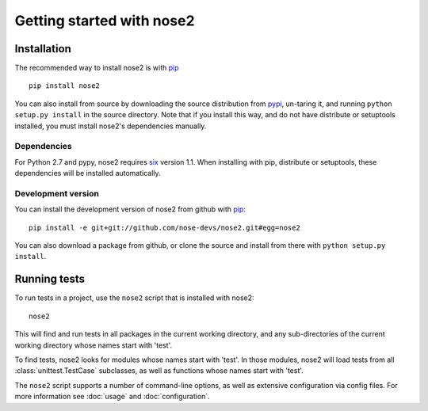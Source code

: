 Getting started with nose2
==========================

Installation
------------

The recommended way to install nose2 is with `pip`_ ::

  pip install nose2

You can also install from source by downloading the source
distribution from `pypi`_, un-taring it, and running
``python setup.py install`` in the source directory. Note that if you
install this way, and do not have distribute or setuptools installed,
you must install nose2's dependencies manually.


Dependencies
~~~~~~~~~~~~

For Python 2.7 and pypy, nose2 requires `six`_ version 1.1. When installing
with pip, distribute or setuptools, these dependencies will be installed
automatically.


Development version
~~~~~~~~~~~~~~~~~~~

You can install the development version of nose2 from github with `pip`_::

  pip install -e git+git://github.com/nose-devs/nose2.git#egg=nose2

You can also download a package from github, or clone the source and install
from there with ``python setup.py install``.


Running tests
-------------

To run tests in a project, use the ``nose2`` script that is installed
with nose2::

  nose2

This will find and run tests in all packages in the current working
directory, and any sub-directories of the current working directory
whose names start with 'test'.

To find tests, nose2 looks for modules whose names start with
'test'. In those modules, nose2 will load tests from all
:class:`unittest.TestCase` subclasses, as well as functions whose
names start with 'test'.

.. todo ::

   ...  and other classes whose names start with 'Test'.


The ``nose2`` script supports a number of command-line options, as
well as extensive configuration via config files. For more information
see :doc:`usage` and :doc:`configuration`.

.. _pip : http://pypi.python.org/pypi/pip/1.0.2
.. _pypi : http://pypi.python.org/pypi
.. _six : http://pypi.python.org/pypi/six/1.1.0
